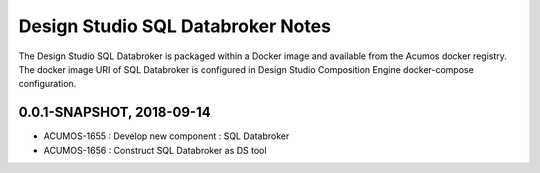 .. ===============LICENSE_START=======================================================
.. Acumos
.. ===================================================================================
.. Copyright (C) 2017-2018 AT&T Intellectual Property & Tech Mahindra. All rights reserved.
.. ===================================================================================
.. This Acumos documentation file is distributed by AT&T and Tech Mahindra
.. under the Creative Commons Attribution 4.0 International License (the "License");
.. you may not use this file except in compliance with the License.
.. You may obtain a copy of the License at
..  
..      http://creativecommons.org/licenses/by/4.0
..  
.. This file is distributed on an "AS IS" BASIS,
.. WITHOUT WARRANTIES OR CONDITIONS OF ANY KIND, either express or implied.
.. See the License for the specific language governing permissions and
.. limitations under the License.
.. ===============LICENSE_END=========================================================

===========================
Design Studio SQL Databroker Notes
===========================

The Design Studio SQL Databroker is packaged within a Docker image and available from the
Acumos docker registry. The docker image URI of SQL Databroker is configured in Design Studio Composition Engine docker-compose configuration.

0.0.1-SNAPSHOT, 2018-09-14
---------------------------
* ACUMOS-1655 : Develop new component : SQL Databroker
* ACUMOS-1656 : Construct SQL Databroker as DS tool
